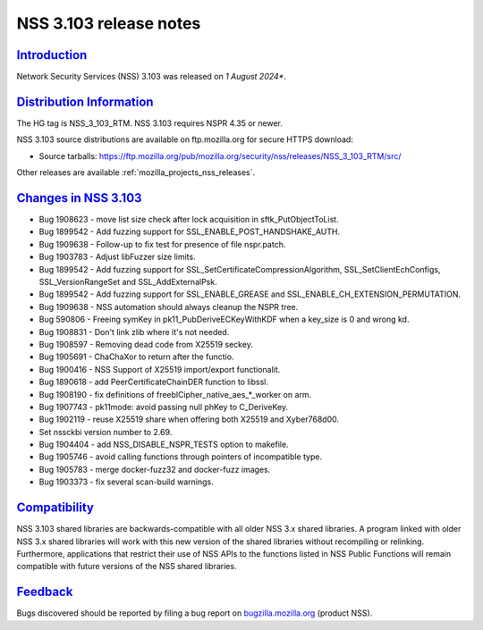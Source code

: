 .. _mozilla_projects_nss_nss_3_103_release_notes:

NSS 3.103 release notes
========================

`Introduction <#introduction>`__
--------------------------------

.. container::

   Network Security Services (NSS) 3.103 was released on *1 August 2024**.

`Distribution Information <#distribution_information>`__
--------------------------------------------------------

.. container::

   The HG tag is NSS_3_103_RTM. NSS 3.103 requires NSPR 4.35 or newer.

   NSS 3.103 source distributions are available on ftp.mozilla.org for secure HTTPS download:

   -  Source tarballs:
      https://ftp.mozilla.org/pub/mozilla.org/security/nss/releases/NSS_3_103_RTM/src/

   Other releases are available :ref:`mozilla_projects_nss_releases`.

.. _changes_in_nss_3.103:

`Changes in NSS 3.103 <#changes_in_nss_3.103>`__
------------------------------------------------------------------

.. container::

   - Bug 1908623 - move list size check after lock acquisition in sftk_PutObjectToList.
   - Bug 1899542 - Add fuzzing support for SSL_ENABLE_POST_HANDSHAKE_AUTH.
   - Bug 1909638 - Follow-up to fix test for presence of file nspr.patch.
   - Bug 1903783 - Adjust libFuzzer size limits.
   - Bug 1899542 - Add fuzzing support for SSL_SetCertificateCompressionAlgorithm, SSL_SetClientEchConfigs, SSL_VersionRangeSet and SSL_AddExternalPsk.
   - Bug 1899542 - Add fuzzing support for SSL_ENABLE_GREASE and SSL_ENABLE_CH_EXTENSION_PERMUTATION.
   - Bug 1909638 - NSS automation should always cleanup the NSPR tree.
   - Bug 590806 - Freeing symKey in pk11_PubDeriveECKeyWithKDF when a key_size is 0 and wrong kd.
   - Bug 1908831 - Don't link zlib where it's not needed.
   - Bug 1908597 - Removing dead code from X25519 seckey.
   - Bug 1905691 - ChaChaXor to return after the functio.
   - Bug 1900416 - NSS Support of X25519 import/export functionalit.
   - Bug 1890618 - add PeerCertificateChainDER function to libssl.
   - Bug 1908190 - fix definitions of freeblCipher_native_aes_*_worker on arm.
   - Bug 1907743 - pk11mode: avoid passing null phKey to C_DeriveKey.
   - Bug 1902119 - reuse X25519 share when offering both X25519 and Xyber768d00.
   - Set nssckbi version number to 2.69.
   - Bug 1904404 - add NSS_DISABLE_NSPR_TESTS option to makefile.
   - Bug 1905746 - avoid calling functions through pointers of incompatible type.
   - Bug 1905783 - merge docker-fuzz32 and docker-fuzz images.
   - Bug 1903373 - fix several scan-build warnings.

`Compatibility <#compatibility>`__
----------------------------------

.. container::

   NSS 3.103 shared libraries are backwards-compatible with all older NSS 3.x shared
   libraries. A program linked with older NSS 3.x shared libraries will work with
   this new version of the shared libraries without recompiling or
   relinking. Furthermore, applications that restrict their use of NSS APIs to the
   functions listed in NSS Public Functions will remain compatible with future
   versions of the NSS shared libraries.

`Feedback <#feedback>`__
------------------------

.. container::

   Bugs discovered should be reported by filing a bug report on
   `bugzilla.mozilla.org <https://bugzilla.mozilla.org/enter_bug.cgi?product=NSS>`__ (product NSS).
